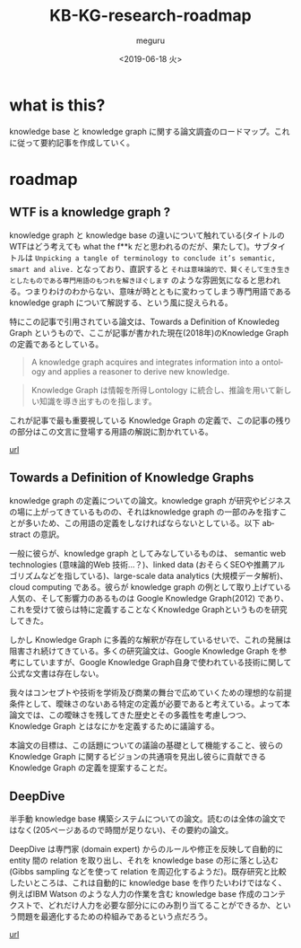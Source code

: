 #+OPTIONS: ':nil *:t -:t ::t <:t H:3 \n:nil ^:t arch:headline author:t
#+OPTIONS: broken-links:nil c:nil creator:nil d:(not "LOGBOOK") date:t e:t
#+OPTIONS: email:nil f:t inline:t num:t p:nil pri:nil prop:nil stat:t tags:t
#+OPTIONS: tasks:t tex:t timestamp:t title:t toc:t todo:t |:t
#+TITLE: KB-KG-research-roadmap
#+DATE: <2019-06-18 火>
#+AUTHOR: meguru
#+EMAIL: meguru@meguru-Latitude-7390
#+LANGUAGE: en
#+SELECT_TAGS: export
#+EXCLUDE_TAGS: noexport
#+CREATOR: Emacs 26.1 (Org mode 9.1.9)

* what is this?
  knowledge base と knowledge graph に関する論文調査のロードマップ。これに従って要約記事を作成していく。
  
* roadmap 


** WTF is a knowledge graph ? 
   knowledge graph と knowledge base の違いについて触れている(タイトルのWTFはどう考えても what the f**k だと思われるのだが、果たして)。サブタイトルは ~Unpicking a tangle of terminology to conclude it’s semantic, smart and alive.~ となっており、直訳すると ~それは意味論的で、賢くそして生き生きとしたものである専門用語のもつれを解きほぐします~  のような雰囲気になると思われる。つまりわけのわからない、意味が時とともに変わってしまう専門用語である knowledge graph について解説する、という風に捉えられる。

   特にこの記事で引用されている論文は、Towards a Definition of Knowledeg Graph というもので、ここが記事が書かれた現在(2018年)のKnowledge Graph の定義であるとしている。
   
   #+begin_quote
   A knowledge graph acquires and integrates information into a ontology and applies a reasoner to derive new knowledge.
   #+end_quote

   #+begin_quote
   Knowledge Graph は情報を所得しontology に統合し、推論を用いて新しい知識を導き出すものを指します。
   #+end_quote

   これが記事で最も重要視している Knowledge Graph の定義で、この記事の残りの部分はこの文言に登場する用語の解説に割かれている。
   
   [[https://hackernoon.com/wtf-is-a-knowledge-graph-a16603a1a25f][url]]

** Towards a Definition of Knowledge Graphs 
   knowledge graph の定義についての論文。knowledge graph が研究やビジネスの場に上がってきているものの、それはknowledge graph の一部のみを指すことが多いため、この用語の定義をしなければならないとしている。以下 abstract の意訳。
   
   一般に彼らが、knowledge graph としてみなしているものは、 semantic web technologies (意味論的Web 技術…？)、linked data (おそらくSEOや推薦アルゴリズムなどを指している)、large-scale data analytics (大規模データ解析)、 cloud computing である。彼らが knowledge graph の例として取り上げている人気の、そして影響力のあるものは Google Knowledge Graph(2012) であり、これを受けて彼らは特に定義することなくKnowledge Graphというものを研究してきた。
   
   しかし Knowledge Graph に多義的な解釈が存在しているせいで、これの発展は阻害され続けてきている。多くの研究論文は、Google Knowledge Graph を参考にしていますが、Google Knowledge Graph自身で使われている技術に関して公式な文書は存在しない。
   
   我々はコンセプトや技術を学術及び商業の舞台で広めていくための理想的な前提条件として、曖昧さのないある特定の定義が必要であると考えている。よって本論文では、この曖昧さを残してきた歴史とその多義性を考慮しつつ、Knowledge Graph とはなにかを定義するために議論する。
   
   本論文の目標は、この話題についての議論の基礎として機能すること、彼らのKnowledge Graph に関するビジョンの共通項を見出し彼らに貢献できる Knowledge Graph の定義を提案することだ。


  
** DeepDive
   半手動 knowledge base 構築システムについての論文。読むのは全体の論文ではなく(205ページあるので時間が足りない)、その要約の論文。

   DeepDive は専門家 (domain expert) からのルールや修正を反映して自動的に entity 間の relation を取り出し、それを knowledge base の形に落とし込む (Gibbs sampling などを使って relation を周辺化するようだ)。既存研究と比較したいところは、これは自動的に knowledge base を作りたいわけではなく、例えばIBM Watson のような人力の作業を含む knowledge base 作成のコンテクストで、どれだけ人力を必要な部分ににのみ割り当てることができるか、という問題を最適化するための枠組みであるという点だろう。

   [[https://cs.stanford.edu/people/chrismre/papers/deepdive_highlight.pdf][url]]
